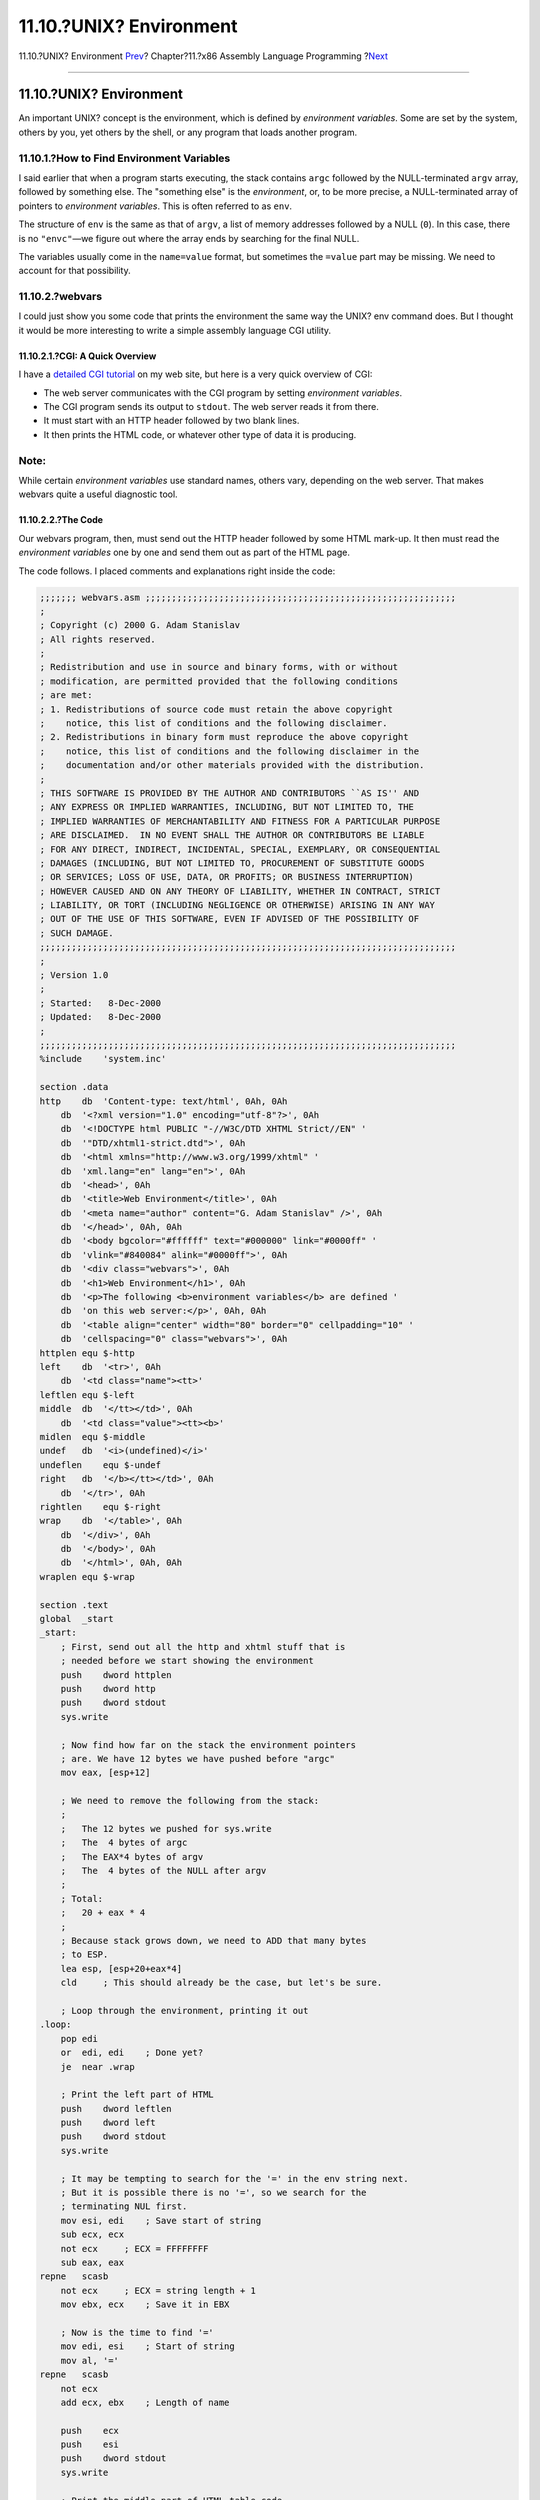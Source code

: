 ========================
11.10.?UNIX? Environment
========================

.. raw:: html

   <div class="navheader">

11.10.?UNIX? Environment
`Prev <x86-command-line.html>`__?
Chapter?11.?x86 Assembly Language Programming
?\ `Next <x86-files.html>`__

--------------

.. raw:: html

   </div>

.. raw:: html

   <div class="sect1">

.. raw:: html

   <div class="titlepage" xmlns="">

.. raw:: html

   <div>

.. raw:: html

   <div>

11.10.?UNIX? Environment
------------------------

.. raw:: html

   </div>

.. raw:: html

   </div>

.. raw:: html

   </div>

An important UNIX? concept is the environment, which is defined by
*environment variables*. Some are set by the system, others by you, yet
others by the shell, or any program that loads another program.

.. raw:: html

   <div class="sect2">

.. raw:: html

   <div class="titlepage" xmlns="">

.. raw:: html

   <div>

.. raw:: html

   <div>

11.10.1.?How to Find Environment Variables
~~~~~~~~~~~~~~~~~~~~~~~~~~~~~~~~~~~~~~~~~~

.. raw:: html

   </div>

.. raw:: html

   </div>

.. raw:: html

   </div>

I said earlier that when a program starts executing, the stack contains
``argc`` followed by the NULL-terminated ``argv`` array, followed by
something else. The "something else" is the *environment*, or, to be
more precise, a NULL-terminated array of pointers to *environment
variables*. This is often referred to as ``env``.

The structure of ``env`` is the same as that of ``argv``, a list of
memory addresses followed by a NULL (``0``). In this case, there is no
``"envc"``—we figure out where the array ends by searching for the final
NULL.

The variables usually come in the ``name=value`` format, but sometimes
the ``=value`` part may be missing. We need to account for that
possibility.

.. raw:: html

   </div>

.. raw:: html

   <div class="sect2">

.. raw:: html

   <div class="titlepage" xmlns="">

.. raw:: html

   <div>

.. raw:: html

   <div>

11.10.2.?webvars
~~~~~~~~~~~~~~~~

.. raw:: html

   </div>

.. raw:: html

   </div>

.. raw:: html

   </div>

I could just show you some code that prints the environment the same way
the UNIX? env command does. But I thought it would be more interesting
to write a simple assembly language CGI utility.

.. raw:: html

   <div class="sect3">

.. raw:: html

   <div class="titlepage" xmlns="">

.. raw:: html

   <div>

.. raw:: html

   <div>

11.10.2.1.?CGI: A Quick Overview
^^^^^^^^^^^^^^^^^^^^^^^^^^^^^^^^

.. raw:: html

   </div>

.. raw:: html

   </div>

.. raw:: html

   </div>

I have a `detailed CGI
tutorial <http://www.whizkidtech.redprince.net/cgi-bin/tutorial>`__ on
my web site, but here is a very quick overview of CGI:

.. raw:: html

   <div class="itemizedlist">

-  The web server communicates with the CGI program by setting
   *environment variables*.

-  The CGI program sends its output to ``stdout``. The web server reads
   it from there.

-  It must start with an HTTP header followed by two blank lines.

-  It then prints the HTML code, or whatever other type of data it is
   producing.

.. raw:: html

   </div>

.. raw:: html

   <div class="note" xmlns="">

Note:
~~~~~

While certain *environment variables* use standard names, others vary,
depending on the web server. That makes webvars quite a useful
diagnostic tool.

.. raw:: html

   </div>

.. raw:: html

   </div>

.. raw:: html

   <div class="sect3">

.. raw:: html

   <div class="titlepage" xmlns="">

.. raw:: html

   <div>

.. raw:: html

   <div>

11.10.2.2.?The Code
^^^^^^^^^^^^^^^^^^^

.. raw:: html

   </div>

.. raw:: html

   </div>

.. raw:: html

   </div>

Our webvars program, then, must send out the HTTP header followed by
some HTML mark-up. It then must read the *environment variables* one by
one and send them out as part of the HTML page.

The code follows. I placed comments and explanations right inside the
code:

.. code:: programlisting

    ;;;;;;; webvars.asm ;;;;;;;;;;;;;;;;;;;;;;;;;;;;;;;;;;;;;;;;;;;;;;;;;;;;;;;;;;;
    ;
    ; Copyright (c) 2000 G. Adam Stanislav
    ; All rights reserved.
    ;
    ; Redistribution and use in source and binary forms, with or without
    ; modification, are permitted provided that the following conditions
    ; are met:
    ; 1. Redistributions of source code must retain the above copyright
    ;    notice, this list of conditions and the following disclaimer.
    ; 2. Redistributions in binary form must reproduce the above copyright
    ;    notice, this list of conditions and the following disclaimer in the
    ;    documentation and/or other materials provided with the distribution.
    ;
    ; THIS SOFTWARE IS PROVIDED BY THE AUTHOR AND CONTRIBUTORS ``AS IS'' AND
    ; ANY EXPRESS OR IMPLIED WARRANTIES, INCLUDING, BUT NOT LIMITED TO, THE
    ; IMPLIED WARRANTIES OF MERCHANTABILITY AND FITNESS FOR A PARTICULAR PURPOSE
    ; ARE DISCLAIMED.  IN NO EVENT SHALL THE AUTHOR OR CONTRIBUTORS BE LIABLE
    ; FOR ANY DIRECT, INDIRECT, INCIDENTAL, SPECIAL, EXEMPLARY, OR CONSEQUENTIAL
    ; DAMAGES (INCLUDING, BUT NOT LIMITED TO, PROCUREMENT OF SUBSTITUTE GOODS
    ; OR SERVICES; LOSS OF USE, DATA, OR PROFITS; OR BUSINESS INTERRUPTION)
    ; HOWEVER CAUSED AND ON ANY THEORY OF LIABILITY, WHETHER IN CONTRACT, STRICT
    ; LIABILITY, OR TORT (INCLUDING NEGLIGENCE OR OTHERWISE) ARISING IN ANY WAY
    ; OUT OF THE USE OF THIS SOFTWARE, EVEN IF ADVISED OF THE POSSIBILITY OF
    ; SUCH DAMAGE.
    ;;;;;;;;;;;;;;;;;;;;;;;;;;;;;;;;;;;;;;;;;;;;;;;;;;;;;;;;;;;;;;;;;;;;;;;;;;;;;;;
    ;
    ; Version 1.0
    ;
    ; Started:   8-Dec-2000
    ; Updated:   8-Dec-2000
    ;
    ;;;;;;;;;;;;;;;;;;;;;;;;;;;;;;;;;;;;;;;;;;;;;;;;;;;;;;;;;;;;;;;;;;;;;;;;;;;;;;;
    %include    'system.inc'

    section .data
    http    db  'Content-type: text/html', 0Ah, 0Ah
        db  '<?xml version="1.0" encoding="utf-8"?>', 0Ah
        db  '<!DOCTYPE html PUBLIC "-//W3C/DTD XHTML Strict//EN" '
        db  '"DTD/xhtml1-strict.dtd">', 0Ah
        db  '<html xmlns="http://www.w3.org/1999/xhtml" '
        db  'xml.lang="en" lang="en">', 0Ah
        db  '<head>', 0Ah
        db  '<title>Web Environment</title>', 0Ah
        db  '<meta name="author" content="G. Adam Stanislav" />', 0Ah
        db  '</head>', 0Ah, 0Ah
        db  '<body bgcolor="#ffffff" text="#000000" link="#0000ff" '
        db  'vlink="#840084" alink="#0000ff">', 0Ah
        db  '<div class="webvars">', 0Ah
        db  '<h1>Web Environment</h1>', 0Ah
        db  '<p>The following <b>environment variables</b> are defined '
        db  'on this web server:</p>', 0Ah, 0Ah
        db  '<table align="center" width="80" border="0" cellpadding="10" '
        db  'cellspacing="0" class="webvars">', 0Ah
    httplen equ $-http
    left    db  '<tr>', 0Ah
        db  '<td class="name"><tt>'
    leftlen equ $-left
    middle  db  '</tt></td>', 0Ah
        db  '<td class="value"><tt><b>'
    midlen  equ $-middle
    undef   db  '<i>(undefined)</i>'
    undeflen    equ $-undef
    right   db  '</b></tt></td>', 0Ah
        db  '</tr>', 0Ah
    rightlen    equ $-right
    wrap    db  '</table>', 0Ah
        db  '</div>', 0Ah
        db  '</body>', 0Ah
        db  '</html>', 0Ah, 0Ah
    wraplen equ $-wrap

    section .text
    global  _start
    _start:
        ; First, send out all the http and xhtml stuff that is
        ; needed before we start showing the environment
        push    dword httplen
        push    dword http
        push    dword stdout
        sys.write

        ; Now find how far on the stack the environment pointers
        ; are. We have 12 bytes we have pushed before "argc"
        mov eax, [esp+12]

        ; We need to remove the following from the stack:
        ;
        ;   The 12 bytes we pushed for sys.write
        ;   The  4 bytes of argc
        ;   The EAX*4 bytes of argv
        ;   The  4 bytes of the NULL after argv
        ;
        ; Total:
        ;   20 + eax * 4
        ;
        ; Because stack grows down, we need to ADD that many bytes
        ; to ESP.
        lea esp, [esp+20+eax*4]
        cld     ; This should already be the case, but let's be sure.

        ; Loop through the environment, printing it out
    .loop:
        pop edi
        or  edi, edi    ; Done yet?
        je  near .wrap

        ; Print the left part of HTML
        push    dword leftlen
        push    dword left
        push    dword stdout
        sys.write

        ; It may be tempting to search for the '=' in the env string next.
        ; But it is possible there is no '=', so we search for the
        ; terminating NUL first.
        mov esi, edi    ; Save start of string
        sub ecx, ecx
        not ecx     ; ECX = FFFFFFFF
        sub eax, eax
    repne   scasb
        not ecx     ; ECX = string length + 1
        mov ebx, ecx    ; Save it in EBX

        ; Now is the time to find '='
        mov edi, esi    ; Start of string
        mov al, '='
    repne   scasb
        not ecx
        add ecx, ebx    ; Length of name

        push    ecx
        push    esi
        push    dword stdout
        sys.write

        ; Print the middle part of HTML table code
        push    dword midlen
        push    dword middle
        push    dword stdout
        sys.write

        ; Find the length of the value
        not ecx
        lea ebx, [ebx+ecx-1]

        ; Print "undefined" if 0
        or  ebx, ebx
        jne .value

        mov ebx, undeflen
        mov edi, undef

    .value:
        push    ebx
        push    edi
        push    dword stdout
        sys.write

        ; Print the right part of the table row
        push    dword rightlen
        push    dword right
        push    dword stdout
        sys.write

        ; Get rid of the 60 bytes we have pushed
        add esp, byte 60

        ; Get the next variable
        jmp .loop

    .wrap:
        ; Print the rest of HTML
        push    dword wraplen
        push    dword wrap
        push    dword stdout
        sys.write

        ; Return success
        push    dword 0
        sys.exit

This code produces a 1,396-byte executable. Most of it is data, i.e.,
the HTML mark-up we need to send out.

Assemble and link it as usual:

.. code:: screen

    % nasm -f elf webvars.asm
    % ld -s -o webvars webvars.o

To use it, you need to upload ``webvars`` to your web server. Depending
on how your web server is set up, you may have to store it in a special
``cgi-bin`` directory, or perhaps rename it with a ``.cgi`` extension.

Then you need to use your browser to view its output. To see its output
on my web server, please go to
```http://www.int80h.org/webvars/`` <http://www.int80h.org/webvars/>`__.
If curious about the additional environment variables present in a
password protected web directory, go to
```http://www.int80h.org/private/`` <http://www.int80h.org/private/>`__,
using the name **``asm``** and password **``programmer``**.

.. raw:: html

   </div>

.. raw:: html

   </div>

.. raw:: html

   </div>

.. raw:: html

   <div class="navfooter">

--------------

+-------------------------------------+-------------------------+--------------------------------+
| `Prev <x86-command-line.html>`__?   | `Up <x86.html>`__       | ?\ `Next <x86-files.html>`__   |
+-------------------------------------+-------------------------+--------------------------------+
| 11.9.?Command Line Arguments?       | `Home <index.html>`__   | ?11.11.?Working with Files     |
+-------------------------------------+-------------------------+--------------------------------+

.. raw:: html

   </div>

All FreeBSD documents are available for download at
http://ftp.FreeBSD.org/pub/FreeBSD/doc/

| Questions that are not answered by the
  `documentation <http://www.FreeBSD.org/docs.html>`__ may be sent to
  <freebsd-questions@FreeBSD.org\ >.
|  Send questions about this document to <freebsd-doc@FreeBSD.org\ >.
